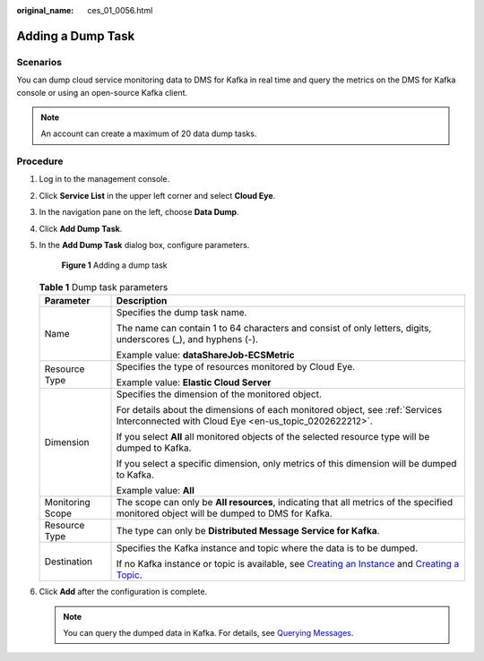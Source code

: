 :original_name: ces_01_0056.html

.. _ces_01_0056:

Adding a Dump Task
==================

Scenarios
---------

You can dump cloud service monitoring data to DMS for Kafka in real time and query the metrics on the DMS for Kafka console or using an open-source Kafka client.

.. note::

   An account can create a maximum of 20 data dump tasks.

Procedure
---------

#. Log in to the management console.

#. Click **Service List** in the upper left corner and select **Cloud Eye**.

#. In the navigation pane on the left, choose **Data Dump**.

#. Click **Add Dump Task**.

#. In the **Add Dump Task** dialog box, configure parameters.


   .. figure:: /_static/images/en-us_image_0000001693747229.png
      :alt: **Figure 1** Adding a dump task

      **Figure 1** Adding a dump task

   .. table:: **Table 1** Dump task parameters

      +-----------------------------------+------------------------------------------------------------------------------------------------------------------------------------------------------------------------------------------------------------------------------------------------------------+
      | Parameter                         | Description                                                                                                                                                                                                                                                |
      +===================================+============================================================================================================================================================================================================================================================+
      | Name                              | Specifies the dump task name.                                                                                                                                                                                                                              |
      |                                   |                                                                                                                                                                                                                                                            |
      |                                   | The name can contain 1 to 64 characters and consist of only letters, digits, underscores (_), and hyphens (-).                                                                                                                                             |
      |                                   |                                                                                                                                                                                                                                                            |
      |                                   | Example value: **dataShareJob-ECSMetric**                                                                                                                                                                                                                  |
      +-----------------------------------+------------------------------------------------------------------------------------------------------------------------------------------------------------------------------------------------------------------------------------------------------------+
      | Resource Type                     | Specifies the type of resources monitored by Cloud Eye.                                                                                                                                                                                                    |
      |                                   |                                                                                                                                                                                                                                                            |
      |                                   | Example value: **Elastic Cloud Server**                                                                                                                                                                                                                    |
      +-----------------------------------+------------------------------------------------------------------------------------------------------------------------------------------------------------------------------------------------------------------------------------------------------------+
      | Dimension                         | Specifies the dimension of the monitored object.                                                                                                                                                                                                           |
      |                                   |                                                                                                                                                                                                                                                            |
      |                                   | For details about the dimensions of each monitored object, see :ref:`Services Interconnected with Cloud Eye <en-us_topic_0202622212>`.                                                                                                                     |
      |                                   |                                                                                                                                                                                                                                                            |
      |                                   | If you select **All** all monitored objects of the selected resource type will be dumped to Kafka.                                                                                                                                                         |
      |                                   |                                                                                                                                                                                                                                                            |
      |                                   | If you select a specific dimension, only metrics of this dimension will be dumped to Kafka.                                                                                                                                                                |
      |                                   |                                                                                                                                                                                                                                                            |
      |                                   | Example value: **All**                                                                                                                                                                                                                                     |
      +-----------------------------------+------------------------------------------------------------------------------------------------------------------------------------------------------------------------------------------------------------------------------------------------------------+
      | Monitoring Scope                  | The scope can only be **All resources**, indicating that all metrics of the specified monitored object will be dumped to DMS for Kafka.                                                                                                                    |
      +-----------------------------------+------------------------------------------------------------------------------------------------------------------------------------------------------------------------------------------------------------------------------------------------------------+
      | Resource Type                     | The type can only be **Distributed Message Service for Kafka**.                                                                                                                                                                                            |
      +-----------------------------------+------------------------------------------------------------------------------------------------------------------------------------------------------------------------------------------------------------------------------------------------------------+
      | Destination                       | Specifies the Kafka instance and topic where the data is to be dumped.                                                                                                                                                                                     |
      |                                   |                                                                                                                                                                                                                                                            |
      |                                   | If no Kafka instance or topic is available, see `Creating an Instance <https://docs.otc.t-systems.com/en-us/usermanual/dms/dms-ug-180604013.html>`__ and `Creating a Topic <https://docs.otc.t-systems.com/en-us/usermanual/dms/dms-ug-180604018.html>`__. |
      +-----------------------------------+------------------------------------------------------------------------------------------------------------------------------------------------------------------------------------------------------------------------------------------------------------+

#. Click **Add** after the configuration is complete.

   .. note::

      You can query the dumped data in Kafka. For details, see `Querying Messages <https://docs.otc.t-systems.com/distributed-message-service/umn/managing_messages/viewing_kafka_messages.html>`__.
